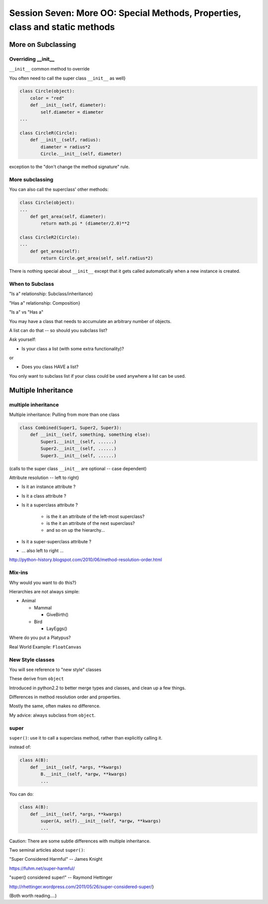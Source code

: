 
.. Foundations 2: Python slides file, created by
   hieroglyph-quickstart on Wed Apr  2 18:42:06 2014.

*****************************************************************************
Session Seven: More OO: Special Methods, Properties, class and static methods
*****************************************************************************

===================
More on Subclassing
===================

Overriding __init__
-----------------------

``__init__`` common method to override

You often need to call the super class ``__init__``  as well}

.. code-block:: python  
    
    class Circle(object):
        color = "red"
        def __init__(self, diameter):
            self.diameter = diameter
    ...

    class CircleR(Circle):
        def __init__(self, radius):
            diameter = radius*2
            Circle.__init__(self, diameter)


exception to the "don't change the method signature" rule.


More subclassing
----------------

You can also call the superclass' other methods:

.. code-block:: python  

    class Circle(object):
    ...
        def get_area(self, diameter):
            return math.pi * (diameter/2.0)**2

    class CircleR2(Circle):
    ...
        def get_area(self):
            return Circle.get_area(self, self.radius*2)

There is nothing special about ``__init__``  except that it gets called automatically when a new instance is created.

When to Subclass
----------------

"Is a" relationship: Subclass/inheritance}

"Has a" relationship: Composition}

.. nextslide::

"Is a" vs "Has a"

You may have a class that needs to accumulate an arbitrary number of objects.

A list can do that -- so should you subclass list?

Ask yourself:

* Is your class a list (with some extra functionality)?

or

* Does you class HAVE a list?

You only want to subclass list if your class could be used anywhere a list can be used.

====================
Multiple Inheritance
====================

multiple inheritance
--------------------
Multiple inheritance: Pulling from more than one class

.. code-block:: python  

    class Combined(Super1, Super2, Super3):
        def __init__(self, something, something else):
            Super1.__init__(self, ......)
            Super2.__init__(self, ......)
            Super3.__init__(self, ......)


(calls to the super class ``__init__``  are optional -- case dependent)

.. nextslide::

Attribute resolution -- left to right}

* Is it an instance attribute ?
* Is it a class attribute ?
* Is it a superclass attribute ?
  
   - is the it an attribute of the left-most superclass?
   - is the it an attribute of the next superclass?
   -  and so on up the hierarchy...
  
* Is it a super-superclass attribute ?
* ... also left to right ...

http://python-history.blogspot.com/2010/06/method-resolution-order.html

Mix-ins
-------

Why would you want to do this?}

Hierarchies are not always simple:

* Animal

  * Mammal

    * GiveBirth()
    
  * Bird
    
    * LayEggs()
    
Where do you put a Platypus?

Real World Example: ``FloatCanvas``

New Style classes
-----------------

You will see reference to "new style" classes

These derive from ``object`` 

Introduced in python2.2 to better merge types and classes, and clean up a few things.

Differences in method resolution order and properties.

Mostly the same, often makes no difference.

My advice: always subclass from ``object``.

super
-----

``super()``: use it to call a superclass method, rather than explicitly calling it.

instead of:

.. code-block:: python  

    class A(B):
        def __init__(self, *args, **kwargs)
            B.__init__(self, *argw, **kwargs)
            ...

You can do:

.. code-block:: python  

    class A(B):
        def __init__(self, *args, **kwargs)
            super(A, self).__init__(self, *argw, **kwargs)
            ...

Caution: There are some subtle differences with multiple inheritance.

.. nextslide::

Two seminal articles about ``super()``:

"Super Considered Harmful" -- James Knight

https://fuhm.net/super-harmful/

"super() considered super!"  --  Raymond Hettinger

http://rhettinger.wordpress.com/2011/05/26/super-considered-super/}

(Both worth reading....)


